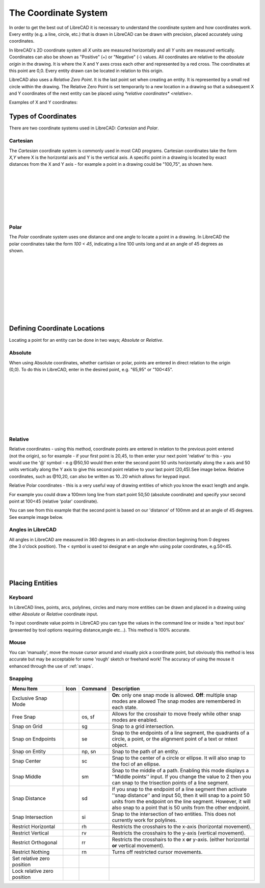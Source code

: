 .. _coordinates: 

The Coordinate System
=====================

In order to get the best out of LibreCAD it is necessary to understand the coordinate system and how coordinates work.  Every entity (e.g. a line, circle, etc.) that is drawn in LibreCAD can be drawn with precision, placed accurately using coordinates.

In libreCAD`s 2D coordinate system all *X* units are measured horizontally and all *Y* units are measured vertically.  Coordinates can also be shown as "Positive" (+) or "Negative" (-) values.  All coordinates are relative to the *absolute origin* in the drawing.  It is where the X and Y axes cross each other and represented by a red cross.  The coordinates at this point are 0,0.  Every entity drawn can be located in relation to this origin.

LibreCAD also uses a *Relative Zero Point*.  It is the last point set when creating an entity.  It is represented by a small red circle within the drawing.  The Relative Zero Point is set temporarily to a new location in a drawing so that a subsequent X and Y coordinates of the next entity can be placed using `*relative coordinates* <relative>`.  

Examples of X and Y coordinates:

.. figure:: /images/coords.png
    :width: 800px
    :height: 735px
    :align: center
    :scale: 75
    :alt: Coordinate


Types of Coordinates
--------------------

There are two coordinate systems used in LibreCAD: *Cartesian* and *Polar*.

Cartesian
~~~~~~~~~

.. figure:: /images/byCartesian.png
    :width: 800px
    :height: 763px
    :align: right
    :scale: 50
    :alt: Cartesian Coordinates

The *Cartesian* coordinate system is commonly used in most CAD programs.  Cartesian coordinates take the form *X,Y* where X is the horizontal axis and Y is the vertical axis.  A specific point in a drawing is located by exact distances from the X and Y axis - for example a point in a drawing could be "100,75", as shown here.

|
|
|
|
|
|
|

Polar
~~~~~

.. figure:: /images/byPolar.png
    :width: 800px
    :height: 728px
    :align: right
    :scale: 50
    :alt: Polar Coordinates

The *Polar* coordinate system uses one distance and one angle to locate a point in a drawing.  In LibreCAD the polar coordinates take the form *100 < 45*, indicating a line 100 units long and at an angle of 45 degrees as shown.

|
|
|
|
|
|
|
|
|

Defining Coordinate Locations
-----------------------------

Locating a point for an entity can be  done in two ways; *Absolute* or *Relative*.

.. _absolute:

Absolute
~~~~~~~~

.. figure:: /images/byAbsCoorRelCoor.png
    :width: 800px
    :height: 668px
    :align: right
    :scale: 50
    :alt: Absolute Coordinates

When using Absolute coordinates, whether cartisian or polar, points are entered in direct relation to the origin (0,0). To do this in LibreCAD, enter in the desired point, e.g. "65,95" or "100<45".  

|
|
|
|
|
|
|
|

.. _relative:

Relative
~~~~~~~~

.. figure:: /images/byAbsCoorRelPolar.png
    :width: 800px
    :height: 614px
    :align: right
    :scale: 50
    :alt: Polar Coordinates

Relative coordinates - using this method, coordinate points are entered in relation to the previous point entered (not the origin), so for example - if your first point is 20,45, to then enter your next point 'relative' to this - you would use the '@' symbol - e.g @50,50 would then enter the second point 50 units horizontally along the x axis and 50 units vertically along the Y axis to give this second point relative to your last point (20,45).See image below.  Relative coordinates, such as @10,20, can also be written as 10..20 which allows for keypad input.

Relative Polar coordinates - this is a very useful way of drawing entities of which you know the exact length and angle.

For example you could draw a 100mm long line from start point 50,50 (absolute coordinate) and specify your second point at 100<45 (relative 'polar' coordinate).

You can see from this example that the second point is based on our 'distance' of 100mm and at an angle of 45 degrees. See example image below.


Angles in LibreCAD
~~~~~~~~~~~~~~~~~~

.. figure:: /images/angles.png
    :width: 800px
    :height: 745px
    :align: right
    :scale: 33
    :alt: Polar Coordinates

All angles in LibreCAD are measured in 360 degrees in an anti-clockwise direction beginning from 0 degrees (the 3 o'clock position). The *<* symbol is used toi designat e an angle whn using polar coordinates, e.g.50<45.

|
|
|


.. _placing-entities: 

Placing Entities
-----------------

Keyboard
~~~~~~~~
In LibreCAD lines, points, arcs, polylines, circles and many more entities can be drawn and placed in a drawing using either *Absolute* or *Relative* coordinate input.

To input coordinate value points in LibreCAD you can type the values in the command line or inside a 'text input box' (presented by tool options requiring distance,angle etc...).  This method is 100% accurate.


Mouse
~~~~~

You can 'manually', move the mouse cursor around and visually pick a coordinate point, but obviously this method is less accurate but may be acceptable for some 'rough' sketch or freehand work!  The accuracy of using the mouse it enhanced through the use of :ref:`snaps`.


.. _snaps:

Snapping
~~~~~~~~

.. csv-table:: 
   :header: "Menu Item", "Icon", "Command", "Description"
   :widths: 40, 10, 20, 110

    "Exclusive Snap Mode", |icon01|, "", "**On**: only one snap mode is allowed.  **Off**: multiple snap modes are allowed The snap modes are remembered in each state."
    "Free Snap", |icon02|, "os, sf", "Allows for the crosshair to move freely while other snap modes are enabled."
    "Snap on Grid", |icon03|, "sg", "Snap to a grid intersection."
    "Snap on Endpoints", |icon04|, "se", "Snap to the endpoints of a line segment, the quadrants of a circle, a point, or the alignment point of a text or mtext object."
    "Snap on Entity", |icon05|, "np, sn", "Snap to the path of an entity."
    "Snap Center", |icon06|, "sc", "Snap to the center of a circle or ellipse. It will also snap to the foci of an ellipse."
    "Snap Middle", |icon07|, "sm", "Snap to the middle of a path. Enabling this mode displays a ''Middle points'' input. If you change the value to 2 then you can snap to the trisection points of a line segment."
    "Snap Distance", |icon08|, "sd", "If you snap to the endpoint of a line segment then activate ''snap distance'' and input 50, then it will snap to a point 50 units from the endpoint on the line segment. However, it will also snap to a point that is 50 units from the other endpoint."
    "Snap Intersection", |icon09|, "si", "Snap to the intersection of two entities. This does not currently work for polylines."
    "Restrict Horizontal", |icon10|, "rh", "Restricts the crosshairs to the x-axis (horizontal movement)."
    "Restrict Vertical", |icon11|, "rv", "Restricts the crosshairs to the y-axis  (vertical movement)."
    "Restrict Orthogonal", |icon12|, "rr", "Restricts the crosshairs to the x **or** y-axis. (either horizontal **or** vertical movement)."
    "Restrict Nothing", , "rn", "Turns off restricted cursor movements."
    "Set relative zero position", |icon13|, "", ""
    "Lock relative zero position", |icon14|, "", ""



..  Icon mapping:

.. icon00
.. |icon01| image:: /images/icons/exclusive.svg
.. |icon02| image:: /images/icons/snap_free.svg
.. |icon03| image:: /images/icons/snap_grid.svg
.. |icon04| image:: /images/icons/snap_endpoints.svg
.. |icon05| image:: /images/icons/snap_free.svg
.. |icon06| image:: /images/icons/snap_center.svg
.. |icon07| image:: /images/icons/snap_middle.svg
.. |icon08| image:: /images/icons/snap_distance.svg
.. |icon09| image:: /images/icons/snap_intersection.svg
.. |icon10| image:: /images/icons/restr_hor.svg
.. |icon11| image:: /images/icons/restr_ver.svg
.. |icon12| image:: /images/icons/restr_ortho.svg
.. |icon13| image:: /images/icons/set_rel_zero.svg
.. |icon14| image:: /images/icons/lock_rel_zero.svg
.. icon15

